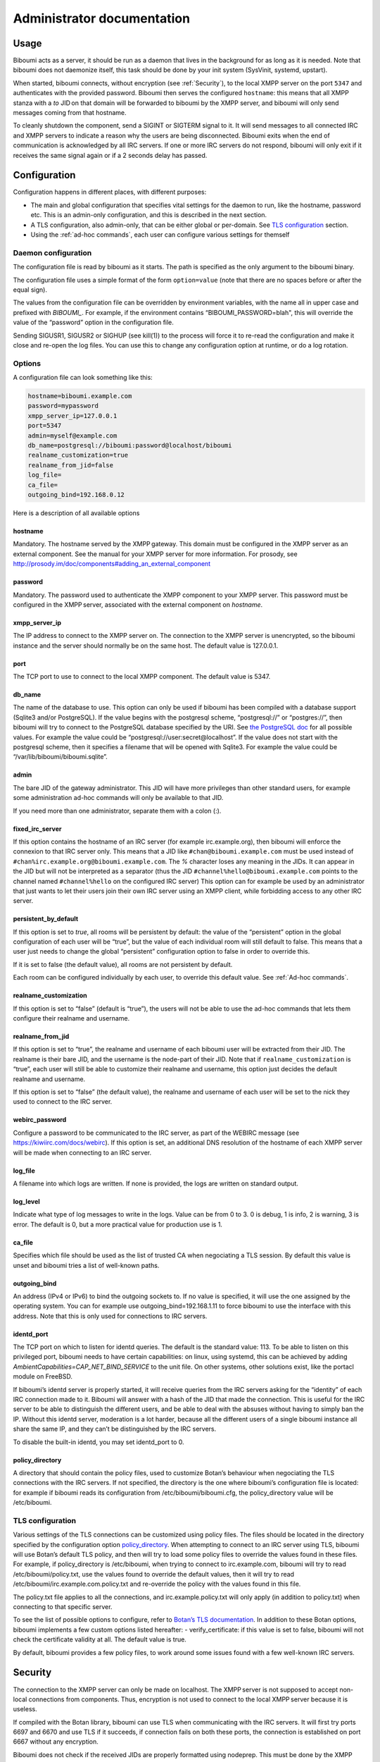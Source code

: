 ###########################
Administrator documentation
###########################

Usage
=====

Biboumi acts as a server, it should be run as a daemon that lives in the
background for as long as it is needed.  Note that biboumi does not
daemonize itself, this task should be done by your init system (SysVinit,
systemd, upstart).

When started, biboumi connects, without encryption (see :ref:`Security`), to the
local XMPP server on the port ``5347`` and authenticates with the provided
password.  Biboumi then serves the configured ``hostname``: this means that
all XMPP stanza with a `to` JID on that domain will be forwarded to biboumi
by the XMPP server, and biboumi will only send messages coming from that
hostname.

To cleanly shutdown the component, send a SIGINT or SIGTERM signal to it.
It will send messages to all connected IRC and XMPP servers to indicate a
reason why the users are being disconnected.  Biboumi exits when the end of
communication is acknowledged by all IRC servers.  If one or more IRC
servers do not respond, biboumi will only exit if it receives the same
signal again or if a 2 seconds delay has passed.

Configuration
=============

Configuration happens in different places, with different purposes:

- The main and global configuration that specifies vital settings for the
  daemon to run, like the hostname, password etc. This is an admin-only
  configuration, and this is described in the next section.
- A TLS configuration, also admin-only, that can be either global or
  per-domain. See `TLS configuration`_ section.
- Using the :ref:`ad-hoc commands`, each user can configure various
  settings for themself

Daemon configuration
--------------------

The configuration file is read by biboumi as it starts. The path is
specified as the only argument to the biboumi binary.

The configuration file uses a simple format of the form ``option=value``
(note that there are no spaces before or after the equal sign).

The values from the configuration file can be overridden by environment
variables, with the name all in upper case and prefixed with `BIBOUMI_`.
For example, if the environment contains “BIBOUMI_PASSWORD=blah", this will
override the value of the “password” option in the configuration file.

Sending SIGUSR1, SIGUSR2 or SIGHUP (see kill(1)) to the process will force
it to re-read the configuration and make it close and re-open the log
files. You can use this to change any configuration option at runtime, or
do a log rotation.

Options
-------

A configuration file can look something like this:

.. code-block:: ini

  hostname=biboumi.example.com
  password=mypassword
  xmpp_server_ip=127.0.0.1
  port=5347
  admin=myself@example.com
  db_name=postgresql://biboumi:password@localhost/biboumi
  realname_customization=true
  realname_from_jid=false
  log_file=
  ca_file=
  outgoing_bind=192.168.0.12


Here is a description of all available options

hostname
~~~~~~~~

Mandatory. The hostname served by the XMPP gateway.  This domain must be
configured in the XMPP server as an external component.  See the manual
for your XMPP server for more information.  For prosody, see
http://prosody.im/doc/components#adding_an_external_component

password
~~~~~~~~

Mandatory. The password used to authenticate the XMPP component to your
XMPP server.  This password must be configured in the XMPP server,
associated with the external component on *hostname*.

xmpp_server_ip
~~~~~~~~~~~~~~

The IP address to connect to the XMPP server on. The connection to the
XMPP server is unencrypted, so the biboumi instance and the server should
normally be on the same host. The default value is 127.0.0.1.

port
~~~~

The TCP port to use to connect to the local XMPP component. The default
value is 5347.

db_name
~~~~~~~

The name of the database to use. This option can only be used if biboumi
has been compiled with a database support (Sqlite3 and/or PostgreSQL). If
the value begins with the postgresql scheme, “postgresql://” or
“postgres://”, then biboumi will try to connect to the PostgreSQL database
specified by the URI. See `the PostgreSQL doc
<https://www.postgresql.org/docs/current/static/libpq-connect.html#idm46428693970032>`_
for all possible values. For example the value could be
“postgresql://user:secret@localhost”. If the value does not start with the
postgresql scheme, then it specifies a filename that will be opened with
Sqlite3. For example the value could be “/var/lib/biboumi/biboumi.sqlite”.

admin
~~~~~

The bare JID of the gateway administrator. This JID will have more
privileges than other standard users, for example some administration
ad-hoc commands will only be available to that JID.

If you need more than one administrator, separate them with a colon (:).

fixed_irc_server
~~~~~~~~~~~~~~~~

If this option contains the hostname of an IRC server (for example
irc.example.org), then biboumi will enforce the connexion to that IRC
server only.  This means that a JID like ``#chan@biboumi.example.com``
must be used instead of ``#chan%irc.example.org@biboumi.example.com``. The
`%` character loses any meaning in the JIDs.  It can appear in the JID but
will not be interpreted as a separator (thus the JID
``#channel%hello@biboumi.example.com`` points to the channel named
``#channel%hello`` on the configured IRC server) This option can for
example be used by an administrator that just wants to let their users
join their own IRC server using an XMPP client, while forbidding access to
any other IRC server.

persistent_by_default
~~~~~~~~~~~~~~~~~~~~~

If this option is set to `true`, all rooms will be persistent by default:
the value of the “persistent” option in the global configuration of each
user will be “true”, but the value of each individual room will still
default to false. This means that a user just needs to change the global
“persistent” configuration option to false in order to override this.

If it is set to false (the default value), all rooms are not persistent by
default.

Each room can be configured individually by each user, to override this
default value. See :ref:`Ad-hoc commands`.

realname_customization
~~~~~~~~~~~~~~~~~~~~~~

If this option is set to “false” (default is “true”), the users will not be
able to use the ad-hoc commands that lets them configure their realname and
username.

realname_from_jid
~~~~~~~~~~~~~~~~~

If this option is set to “true”, the realname and username of each biboumi
user will be extracted from their JID.  The realname is their bare JID, and
the username is the node-part of their JID.  Note that if
``realname_customization`` is “true”, each user will still be able to
customize their realname and username, this option just decides the default
realname and username.

If this option is set to “false” (the default value), the realname and
username of each user will be set to the nick they used to connect to the
IRC server.

webirc_password
~~~~~~~~~~~~~~~

Configure a password to be communicated to the IRC server, as part of the
WEBIRC message (see https://kiwiirc.com/docs/webirc).  If this option is
set, an additional DNS resolution of the hostname of each XMPP server will
be made when connecting to an IRC server.

log_file
~~~~~~~~

A filename into which logs are written.  If none is provided, the logs are
written on standard output.

log_level
~~~~~~~~~

Indicate what type of log messages to write in the logs.  Value can be
from 0 to 3.  0 is debug, 1 is info, 2 is warning, 3 is error.  The
default is 0, but a more practical value for production use is 1.

ca_file
~~~~~~~

Specifies which file should be used as the list of trusted CA when
negociating a TLS session. By default this value is unset and biboumi
tries a list of well-known paths.

outgoing_bind
~~~~~~~~~~~~~

An address (IPv4 or IPv6) to bind the outgoing sockets to.  If no value is
specified, it will use the one assigned by the operating system.  You can
for example use outgoing_bind=192.168.1.11 to force biboumi to use the
interface with this address.  Note that this is only used for connections
to IRC servers.

identd_port
~~~~~~~~~~~

The TCP port on which to listen for identd queries.  The default is the
standard value: 113. To be able to listen on this privileged port, biboumi
needs to have certain capabilities: on linux, using systemd, this can be
achieved by adding `AmbientCapabilities=CAP_NET_BIND_SERVICE` to the unit
file. On other systems, other solutions exist, like the portacl module on
FreeBSD.

If biboumi’s identd server is properly started, it will receive queries from
the IRC servers asking for the “identity” of each IRC connection made to it.
Biboumi will answer with a hash of the JID that made the connection. This is
useful for the IRC server to be able to distinguish the different users, and
be able to deal with the absuses without having to simply ban the IP. Without
this identd server, moderation is a lot harder, because all the different
users of a single biboumi instance all share the same IP, and they can’t be
distinguished by the IRC servers.

To disable the built-in identd, you may set identd_port to 0.

policy_directory
~~~~~~~~~~~~~~~~

A directory that should contain the policy files, used to customize
Botan’s behaviour when negociating the TLS connections with the IRC
servers. If not specified, the directory is the one where biboumi’s
configuration file is located: for example if biboumi reads its
configuration from /etc/biboumi/biboumi.cfg, the policy_directory value
will be /etc/biboumi.


TLS configuration
-----------------

Various settings of the TLS connections can be customized using policy
files. The files should be located in the directory specified by the
configuration option `policy_directory`_.  When attempting to connect to
an IRC server using TLS, biboumi will use Botan’s default TLS policy, and
then will try to load some policy files to override the values found in
these files.  For example, if policy_directory is /etc/biboumi, when
trying to connect to irc.example.com, biboumi will try to read
/etc/biboumi/policy.txt, use the values found to override the default
values, then it will try to read /etc/biboumi/irc.example.com.policy.txt
and re-override the policy with the values found in this file.

The policy.txt file applies to all the connections, and
irc.example.policy.txt will only apply (in addition to policy.txt) when
connecting to that specific server.

To see the list of possible options to configure, refer to `Botan’s TLS
documentation <https://botan.randombit.net/manual/tls.html#tls-policies>`_.
In addition to these Botan options, biboumi implements a few custom options
listed hereafter:
- verify_certificate: if this value is set to false, biboumi will not check
the certificate validity at all. The default value is true.

By default, biboumi provides a few policy files, to work around some
issues found with a few well-known IRC servers.


Security
========

The connection to the XMPP server can only be made on localhost.  The
XMPP server is not supposed to accept non-local connections from
components. Thus, encryption is not used to connect to the local
XMPP server because it is useless.

If compiled with the Botan library, biboumi can use TLS when communicating
with the IRC servers.  It will first try ports 6697 and 6670 and use TLS
if it succeeds, if connection fails on both these ports, the connection is
established on port 6667 without any encryption.

Biboumi does not check if the received JIDs are properly formatted using
nodeprep.  This must be done by the XMPP server to which biboumi is
directly connected.

Biboumi does not provide a way to ban users from connecting to it, has no
protection against flood or any sort of abuse that your users may cause on
the IRC servers. Some XMPP server however offer the possibility to restrict
what JID can access a gateway. Use that feature if you wish to grant access
to your biboumi instance only to a list of trusted users.



